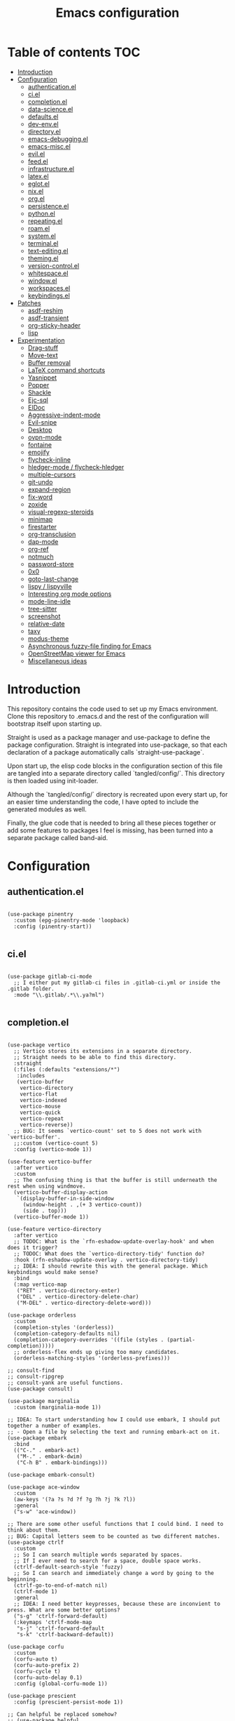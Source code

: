 #+title: Emacs configuration
* Table of contents :TOC:
- [[#introduction][Introduction]]
- [[#configuration][Configuration]]
  - [[#authenticationel][authentication.el]]
  - [[#ciel][ci.el]]
  - [[#completionel][completion.el]]
  - [[#data-scienceel][data-science.el]]
  - [[#defaultsel][defaults.el]]
  - [[#dev-envel][dev-env.el]]
  - [[#directoryel][directory.el]]
  - [[#emacs-debuggingel][emacs-debugging.el]]
  - [[#emacs-miscel][emacs-misc.el]]
  - [[#evilel][evil.el]]
  - [[#feedel][feed.el]]
  - [[#infrastructureel][infrastructure.el]]
  - [[#latexel][latex.el]]
  - [[#eglotel][eglot.el]]
  - [[#nixel][nix.el]]
  - [[#orgel][org.el]]
  - [[#persistenceel][persistence.el]]
  - [[#pythonel][python.el]]
  - [[#repeatingel][repeating.el]]
  - [[#roamel][roam.el]]
  - [[#systemel][system.el]]
  - [[#terminalel][terminal.el]]
  - [[#text-editingel][text-editing.el]]
  - [[#themingel][theming.el]]
  - [[#version-controlel][version-control.el]]
  - [[#whitespaceel][whitespace.el]]
  - [[#windowel][window.el]]
  - [[#workspacesel][workspaces.el]]
  - [[#keybindingsel][keybindings.el]]
- [[#patches][Patches]]
  - [[#asdf-reshim][asdf-reshim]]
  - [[#asdf-transient][asdf-transient]]
  - [[#org-sticky-header][org-sticky-header]]
  - [[#lisp][lisp]]
- [[#experimentation][Experimentation]]
  - [[#drag-stuff][Drag-stuff]]
  - [[#move-text][Move-text]]
  - [[#buffer-removal][Buffer removal]]
  - [[#latex-command-shortcuts][LaTeX command shortcuts]]
  - [[#yasnippet][Yasnippet]]
  - [[#popper][Popper]]
  - [[#shackle][Shackle]]
  - [[#ejc-sql][Ejc-sql]]
  - [[#eldoc][ElDoc]]
  - [[#aggressive-indent-mode][Aggressive-indent-mode]]
  - [[#evil-snipe][Evil-snipe]]
  - [[#desktop][Desktop]]
  - [[#ovpn-mode][ovpn-mode]]
  - [[#fontaine][fontaine]]
  - [[#emojify][emojify]]
  - [[#flycheck-inline][flycheck-inline]]
  - [[#hledger-mode--flycheck-hledger][hledger-mode / flycheck-hledger]]
  - [[#multiple-cursors][multiple-cursors]]
  - [[#git-undo][git-undo]]
  - [[#expand-region][expand-region]]
  - [[#fix-word][fix-word]]
  - [[#zoxide][zoxide]]
  - [[#visual-regexp-steroids][visual-regexp-steroids]]
  - [[#minimap][minimap]]
  - [[#firestarter][firestarter]]
  - [[#org-transclusion][org-transclusion]]
  - [[#dap-mode][dap-mode]]
  - [[#org-ref][org-ref]]
  - [[#notmuch][notmuch]]
  - [[#password-store][password-store]]
  - [[#0x0][0x0]]
  - [[#goto-last-change][goto-last-change]]
  - [[#lispy--lispyville][lispy / lispyville]]
  - [[#interesting-org-mode-options][Interesting org mode options]]
  - [[#mode-line-idle][mode-line-idle]]
  - [[#tree-sitter][tree-sitter]]
  - [[#screenshot][screenshot]]
  - [[#relative-date][relative-date]]
  - [[#taxy][taxy]]
  - [[#modus-theme][modus-theme]]
  - [[#asynchronous-fuzzy-file-finding-for-emacs][Asynchronous fuzzy-file finding for Emacs]]
  - [[#openstreetmap-viewer-for-emacs][OpenStreetMap viewer for Emacs]]
  - [[#miscellaneous-ideas][Miscellaneous ideas]]

* Introduction
This repository contains the code used to set up my Emacs environment.
Clone this repository to .emacs.d and the rest of the configuration
will bootstrap itself upon starting up.

Straight is used as a package manager and use-package to define the
package configuration. Straight is integrated into use-package, so
that each declaration of a package automatically calls
`straight-use-package`.

Upon start up, the elisp code blocks in the configuration section of
this file are tangled into a separate directory called `tangled/config/`. This
directory is then loaded using init-loader.

Although the `tangled/config/` directory is recreated upon every start up, for
an easier time understanding the code, I have opted to include the
generated modules as well.

Finally, the glue code that is needed to bring all these pieces
together or add some features to packages I feel is missing, has been
turned into a separate package called band-aid.

* Configuration
** authentication.el
#+begin_src elisp :mkdirp yes :tangle tangled/config/01_authentication.el

  (use-package pinentry
    :custom (epg-pinentry-mode 'loopback)
    :config (pinentry-start))

#+end_src

** ci.el
#+begin_src elisp :mkdirp yes :tangle tangled/config/01_ci.el

  (use-package gitlab-ci-mode
    ;; I either put my gitlab-ci files in .gitlab-ci.yml or inside the .gitlab folder.
    :mode "\\.gitlab/.*\\.ya?ml")

#+end_src

** completion.el
#+begin_src elisp :mkdirp yes :tangle tangled/config/01_completion.el

  (use-package vertico
    ;; Vertico stores its extensions in a separate directory.
    ;; Straight needs to be able to find this directory.
    :straight
    (:files (:defaults "extensions/*")
     :includes
     (vertico-buffer
      vertico-directory
      vertico-flat
      vertico-indexed
      vertico-mouse
      vertico-quick
      vertico-repeat
      vertico-reverse))
    ;; BUG: It seems `vertico-count' set to 5 does not work with `vertico-buffer'.
    ;;:custom (vertico-count 5)
    :config (vertico-mode 1))

  (use-feature vertico-buffer
    :after vertico
    :custom
    ;; The confusing thing is that the buffer is still underneath the rest when using windmove.
    (vertico-buffer-display-action
     `(display-buffer-in-side-window
       (window-height . ,(+ 3 vertico-count))
       (side . top)))
    (vertico-buffer-mode 1))

  (use-feature vertico-directory
    :after vertico
    ;; TODOC: What is the `rfn-eshadow-update-overlay-hook' and when does it trigger?
    ;; TODOC: What does the `vertico-directory-tidy' function do?
    :hook (rfn-eshadow-update-overlay . vertico-directory-tidy)
    ;; IDEA: I should rewrite this with the general package. Which keybindings would make sense?
    :bind
    (:map vertico-map
     ("RET" . vertico-directory-enter)
     ("DEL" . vertico-directory-delete-char)
     ("M-DEL" . vertico-directory-delete-word)))

  (use-package orderless
    :custom
    (completion-styles '(orderless))
    (completion-category-defaults nil)
    (completion-category-overrides '((file (styles . (partial-completion)))))
    ;; orderless-flex ends up giving too many candidates.
    (orderless-matching-styles '(orderless-prefixes)))

  ;; consult-find
  ;; consult-ripgrep
  ;; consult-yank are useful functions.
  (use-package consult)

  (use-package marginalia
    :custom (marginalia-mode 1))

  ;; IDEA: To start understanding how I could use embark, I should put together a number of examples.
  ;; - Open a file by selecting the text and running embark-act on it.
  (use-package embark
    :bind
    (("C-." . embark-act)
     ("M-." . embark-dwim)
     ("C-h B" . embark-bindings)))

  (use-package embark-consult)

  (use-package ace-window
    :custom
    (aw-keys '(?a ?s ?d ?f ?g ?h ?j ?k ?l))
    :general
    ("s-w" 'ace-window))

  ;; There are some other useful functions that I could bind. I need to think about them.
  ;; BUG: Capital letters seem to be counted as two different matches.
  (use-package ctrlf
    :custom
    ;; So I can search multiple words separated by spaces.
    ;; If I ever need to search for a space, double space works.
    (ctrlf-default-search-style 'fuzzy)
    ;; So I can search and immediately change a word by going to the beginning.
    (ctrlf-go-to-end-of-match nil)
    (ctrlf-mode 1)
    :general
    ;; IDEA: I need better keypresses, because these are inconvient to press. What are some better options?
    ("s-g" 'ctrlf-forward-default)
    (:keymaps 'ctrlf-mode-map
     "s-j" 'ctrlf-forward-default
     "s-k" 'ctrlf-backward-default))

  (use-package corfu
    :custom
    (corfu-auto t)
    (corfu-auto-prefix 2)
    (corfu-cycle t)
    (corfu-auto-delay 0.1)
    :config (global-corfu-mode 1))

  (use-package prescient
    :config (prescient-persist-mode 1))

  ;; Can helpful be replaced somehow?
  ;; (use-package helpful
  ;;   :custom
  ;;   (describe-function-function #'helpful-callable)
  ;;   (describe-variable-function #'helpful-variable))

  (use-package which-key
    :config (which-key-mode 1))

#+end_src

** data-science.el
#+begin_src elisp :mkdirp yes :tangle tangled/config/01_data-science.el

  (use-package yaml-mode)
  (use-package yaml-pro
    :straight (:type git :host github :repo "zkry/yaml-pro"))

  (use-package toml-mode)

  (use-package csv-mode
    :hook
    (csv-mode . csv-align-mode)
    (csv-mode . csv-guess-set-separator))

  ;; IDEA: It would be nice if I can open a separate buffer in SES mode to edit
  ;; a dataframe. I can do this using `ein:kernel-utils-pandas-to-ses', but what
  ;; about more generally?
  (use-package ein
    ;; Apparently this hook is necessary for undo inside ein.
    :hook (evil-local-mode . turn-on-undo-tree-mode)
    ;; I can set additional properties through ein:output-area-inlined-image-properties.
    :custom (ein:output-area-inlined-images t))

  ;; This comes with the very handy function `ein:kernel-utils-pandas-to-ses`.
  (use-package ein-kernel-utils
    :straight (:type git :host github :repo "millejoh/ein-kernel-utils")
    :after ein
    :init
    (use-package company)
    (use-package popup))

  ;; IDEA: Some spreadsheet tool would be a useful addition, but is SES mode
  ;; the best option? I know there is also a package `cell-mode' for example.
  (use-feature ses
    :hook (ses-mode . linum-mode))

#+end_src

** defaults.el
#+begin_src elisp :mkdirp yes :tangle tangled/config/01_defaults.el

  (use-feature emacs
    :custom
    (mode-line-percent-position nil)
    ;; No custom file. Complete reproducibility.
    (custom-file null-device)
    ;; By default emacs requires two spaces after a period to end a sentence. This is an old default that interferes with evil.
    (sentence-end-double-space nil)
    ;; Without the visible bell, hitting the edges of a file will make an annoying noise.
    ;; TODOC: Is this really the case?
    (visible-bell t)
    :config (column-number-mode 1)
    :general ("s-x" 'keyboard-escape-quit))

  (use-feature patches/01_lisp)

#+end_src

** dev-env.el
#+begin_src elisp :mkdirp yes :tangle tangled/config/01_dev-env.el

  (use-package direnv
    :custom (direnv-mode 1))

  (use-package asdf
    :straight (:type git :host github :repo "tabfugnic/asdf.el")
    :custom
    (asdf-path
     (concat (file-name-as-directory no-littering-var-directory) "asdf"))
    (asdf-binary
     (concat (file-name-as-directory asdf-path) "bin/asdf"))
    :config
    (setenv "ASDF_DIR" asdf-path)
    (setenv "ASDF_DATA_DIR" asdf-path)
    (band-aid-git-clone "https://github.com/asdf-vm/asdf.git"
		      asdf-path
		      "--branch v0.10.0")
    (asdf-enable)
    :general
    (:states 'normal
     :prefix core-keybindings-leader-key
     "a" 'asdf))

    (use-feature patches/01_asdf-reshim :after asdf)
    (use-feature patches/01_asdf-transient :after asdf)

  ;; TODO: Is `project-execute-extended-command' something I will use regularly?
  ;; TODO: How would I set up automatic testing? Should I use firestarter or just
  ;; reuse `project-compile'?
  ;; TODO: Browse dirty projects could be very useful. How do I create this for project?
  (use-package project
    :config
    (transient-define-prefix project-transient ()
      "project.el transient menu."
      [["Buffers"
	("b" "Switch to project buffer" project-switch-to-buffer)
	("k" "Kill project buffers" project-kill-buffers)]
       ["Search"
	("f" "Find file in project" project-find-file)
	("F" "Find file in project or external roots" project-or-external-find-file)
	("g" "Find regexp in project" project-find-regexp)
	("G" "Find regexp in project or external roots" project-or-external-find-regexp)
	("R" "Find and replace regexp" project-query-replace-regexp)]
       ["Shell"
	("s" "Start" project-shell)
	("!" "Run command" project-shell-command)
	("&" "Run async command" project-async-shell-command)]
       ["Manage"
	("D" "Open dired at project root" project-dired)
	("m" "Open magit status at project root" magit-project-status)
	("c" "Compile Project" project-compile)
	("p" "Switch Project" project-switch-project)]])
    :general
    (:states 'normal
     :prefix core-keybindings-leader-key
     "p" 'project-transient))

  (use-package smartparens
    :hook (prog-mode . smartparens-mode))

  (use-package rainbow-delimiters
    :hook (prog-mode . rainbow-delimiters-mode))


#+end_src

** directory.el
#+begin_src elisp :mkdirp yes :tangle tangled/config/01_directory.el

  (use-package dired
    :straight (:type built-in)
    :general
    ("s-d" 'dired-jump))

  (use-package dired-hacks-utils
    :custom (dired-utils-format-information-line-mode 1))

  ;; TODO: With dired-single I can give dired a buffer name it always keeps.
  ;; Is this something useful for my workflow?
  (use-package dired-single
    :after (dired evil-collection)
    :general
    (:states 'normal
     :keymaps 'dired-mode-map
     "h" 'dired-single-up-directory
     ;; I like going down directories like this, but not if
     ;; I accidentally open the file in another buffer.
     ;; TODO: Can I run dired-single-buffer only for directories?
     "l" 'dired-single-buffer))

  ;; Most of the time I do not want to change or see my dotfiles.
  ;; Seeing them should be a keypress away though, so as to not
  ;; have too much friction.
  (use-package dired-hide-dotfiles
    :after (dired evil-collection)
    :hook (dired-mode . dired-hide-dotfiles-mode)
    :general
    (:states 'normal
     :keymaps 'dired-mode-map
     "H" 'dired-hide-dotfiles-mode))

  ;; IDEA: Can I already view images inline with dired?
  ;; If not, should I set up image-dired?
  (use-package dired-open
    :after dired
    :custom
    ;; Doesn't work as expected!
    ;;(add-to-list 'dired-open-functions #'dired-open-xdg t)
    (dired-open-extensions '(("png" . "feh")
			     ("mkv" . "mpv"))))
  (use-package dired-rainbow
    :after dired
    :config
    ;; TODO: There is a lot to potentially fix with these colourings.
    ;; For example, why is .el under compiled instead of interpreted?
    ;; Nonetheless, it is a good start.
    (dired-rainbow-define-chmod
     directory "#6cb2eb"
     "d.*")
    (dired-rainbow-define
     html "#eb5286"
     ("css" "less" "sass" "scss" "htm"
      "html" "jhtm" "mht" "eml" "mustache"
      "xhtml"))
    (dired-rainbow-define
     xml "#f2d024"
     ("xml" "xsd" "xsl" "xslt" "wsdl"
      "bib" "json" "msg" "pgn" "rss"
      "yaml" "yml" "rdata" "conf"))
    (dired-rainbow-define
     document "#9561e2"
     ("docm" "doc" "docx" "odb" "odt"
      "pdb" "pdf" "ps" "rtf" "djvu"
      "epub" "odp" "ppt" "pptx"))
    (dired-rainbow-define
     markdown "#ffed4a"
     ("org" "etx" "info" "markdown" "md"
      "mkd" "nfo" "pod" "rst" "tex"
      "textfile" "txt"))
    (dired-rainbow-define
     database "#6574cd"
     ("xlsx" "xls" "csv" "accdb" "db"
      "mdb" "sqlite" "nc"))
    (dired-rainbow-define
     media "#de751f"
     ("mp3" "mp4" "MP3" "MP4" "avi"
      "mpeg" "mpg" "flv" "ogg" "mov"
      "mid" "midi" "wav" "aiff" "flac"))
    (dired-rainbow-define
     image "#f66d9b"
     ("tiff" "tif" "cdr" "gif" "ico"
      "jpeg" "jpg" "png" "psd" "eps"
      "svg"))
    (dired-rainbow-define
     log "#c17d11"
     ("log"))
    (dired-rainbow-define
     shell "#f6993f"
     ("awk" "bash" "bat" "sed" "sh"
      "zsh" "vim"))
    (dired-rainbow-define
     interpreted "#38c172"
     ("py" "ipynb" "rb" "pl" "t"
      "msql" "mysql" "pgsql" "sql" "r"
      "clj" "cljs" "scala" "js" "nix"))
    (dired-rainbow-define
     compiled "#4dc0b5"
     ("asm" "cl" "lisp" "el" "c"
      "h" "c++" "h++" "hpp" "hxx"
      "m" "cc" "cs" "cp" "cpp"
      "go" "f" "for" "ftn" "f90"
      "f95" "f03" "f08" "s" "rs"
      "hi" "hs" "pyc" ".java"))
    (dired-rainbow-define
     executable "#8cc4ff"
     ("exe" "msi"))
    (dired-rainbow-define
     compressed "#51d88a"
     ("7z" "zip" "bz2" "tgz" "txz"
      "gz" "xz" "z" "Z" "jar"
      "war" "ear" "rar" "sar" "xpi"
      "apk" "xz" "tar"))
    (dired-rainbow-define
     packaged "#faad63"
     ("deb" "rpm" "apk" "jad" "jar"
      "cab" "pak" "pk3" "vdf" "vpk"
      "bsp"))
    (dired-rainbow-define
     encrypted "#ffed4a"
     ("gpg" "pgp" "asc" "bfe" "enc"
      "signature" "sig" "p12" "pem"))
    (dired-rainbow-define
     fonts "#6cb2eb"
     ("afm" "fon" "fnt" "pfb" "pfm"
      "ttf" "otf"))
    (dired-rainbow-define
     partition "#e3342f"
     ("dmg" "iso" "bin" "nrg" "qcow"
      "toast" "vcd" "vmdk" "bak"))
    (dired-rainbow-define
     vc "#0074d9"
     ("git" "gitignore" "gitattributes" "gitmodules"))
    (dired-rainbow-define-chmod
     executable-unix "#38c172"
     "-.*x.*"))

  ;; This gives behaviour similar to what you see for example on GitHub and GitLab
  ;; where a directory `foo/' containing a single file `bar' is shortened to
  ;; `foo/bar'.
  (use-package dired-collapse
    :after dired
    :config (dired-collapse-mode 1))

  ;; I prefer dired-ranger over ranger, because dired is actually built-in.
  ;; On top of that, it is quite good and has a lot of extensions.
  (use-package dired-ranger
    :general
    (:states 'normal
     :keymaps 'dired-mode-map
     "y" 'dired-ranger-copy
     "p" 'dired-ranger-paste
     ;; IDEA: How should I bind `dired-ranger-move'? Is "X" the best binding?
     "X" 'dired-ranger-move))

  (use-package treemacs
    :after solaire-mode)

#+end_src

** emacs-debugging.el
#+begin_src elisp :mkdirp yes :tangle tangled/config/01_emacs-debugging.el

  ;; BUG: I keep running into a bug here with some wrong types. This is
  ;; more annoying than helpful.
  ;; (use-package explain-pause-mode :custom
  ;;   (explain-pause-mode 1))

  ;; IDEA: It seems bug-hunter does not handle the existence of
  ;; early-init.el. It will just load and bissect init.el on an empty
  ;; Emacs instance. Potentially, I could fix this, because it does not
  ;; sound too difficult. (use-package bug-hunter)

#+end_src

** emacs-misc.el
#+begin_src elisp :mkdirp yes :tangle tangled/config/01_emacs-misc.el

  (use-package crux)

  (use-package restart-emacs
    :general
    (:states 'normal
     :prefix core-keybindings-leader-key
     "R" 'restart-emacs))

  (use-package crontab-mode
    :mode "\\.?cron\\(tab\\)?\\'")

#+end_src

** evil.el
#+begin_src elisp :mkdirp yes :tangle tangled/config/01_evil.el

  (use-package evil-escape
    :custom
    (evil-escape-unordered-key-sequence t)
    ;; I prefer not to use letters, because I find it disturbs my workflow
    ;; if I accidentally bump myself out of insert mode.
    ;; However, evil-escape is very convenient if it works as expected.
    ;; Therefore, I keep the delay at 0.1 and bind it to keys that
    ;; are never used together (period and comma).
    ;; IDEA: I only use this key sequence to return back to the normal state.
    ;; Can I make that implicit? I believe evil-escape can also be used for
    ;; various other `quit' functionalities.
    (evil-escape-key-sequence ".,")
    ;; Because I rarely use the escape key sequence in combination anyway,
    ;; there is no harm in setting the delay slightly higher to avoid not
    ;; being quick enough with the key-chord.
    (evil-escape-delay 0.2)
    :config (evil-escape-mode 1))

  (use-package evil
    :custom
    (evil-want-C-u-scroll t)
    (evil-want-C-i-jump nil)
    (evil-undo-system 'undo-tree)
    (evil-mode-line-format nil)
    :config (evil-mode 1)
    ;; Use visual line motions even outside of visual-line-mode buffers
    ;; TODOC: What does this do exactly?
    :general
    (:states 'motion
     "j" 'evil-next-visual-line
     "k" 'evil-previous-visual-line))

  (evil-set-initial-state 'messages-buffer-mode 'normal)
  (evil-set-initial-state 'dashboard-mode 'normal)

  ;; BUG: Sometimes comments too much. Why?
  (use-package evil-nerd-commenter
    :general
    ("s-#" 'evilnc-comment-or-uncomment-lines))

#+end_src

** feed.el
#+begin_src elisp :mkdirp yes :tangle tangled/config/01_feed.el

  (use-package elfeed
    :general
    (:states 'normal
     :prefix core-keybindings-leader-key
     "f" 'elfeed))

  (use-package elfeed-org
    :after elfeed)
  ;;   :custom (rmh-elfeed-org-files (list "~/org/private/feeds.org"))
  ;;   :config (elfeed-org))

  (use-package elfeed-tube
    :after elfeed)

#+end_src

** infrastructure.el
#+begin_src elisp :mkdirp yes :tangle tangled/config/01_infrastructure.el

  (use-package docker
    :general
    (:states 'normal
     :prefix core-keybindings-leader-key
     "d" 'docker))

  (use-package dockerfile-mode)
  (use-package docker-compose-mode)

  (use-package terraform-mode)
  (use-package company-terraform)

#+end_src

** latex.el
#+begin_src elisp :mkdirp yes :tangle tangled/config/01_latex.el

  (use-package tex-mode
    :straight (:type built-in)
    :hook
    (LaTeX-mode . prettify-symbols-mode)
    (LaTeX-mode . TeX-fold-mode)
    (LaTeX-mode . latex-preview-pane-mode)
    :custom
    (TeX-auto-save t)
    (TeX-parse-self t))

  ;; The fact that straight needs to pull a different package from
  ;; the file that I actually need to require, comes from the
  ;; historical naming.
  (use-package tex
    :straight auctex
    :init (require 'texmathp))

  (use-package cdlatex
    :after tex
    ;; BUG: Something about this hook did not work. I do not remember what it was exactly.
    ;;:hook ((LaTeX-mode org-mode) . cdlatex-mode)
    :custom
    (cdlatex-math-modify-prefix ?')
    (cdlatex-math-symbol-prefix ?§)
    (qcdlatex-math-modify-alist
     '((?a "\\mathbb" nil t nil nil)))
    (cdlatex-env-alist
     '(("theorem" "\\begin{theorem}\nAUTOLABEL\n?\n\\end{theorem}\n" nil)))
    (cdlatex-command-alist
     '(("thr" "Insert theorem env" "" cdlatex-environment ("theorem") t nil)))
    :bind (:map cdlatex-mode-map
	   ("C-c e" . cdlatex-environment)
	   ("'" . cdlatex-math-modify)
	   ("§" . cdlatex-math-symbol)))

#+end_src

** eglot.el
#+begin_src elisp :mkdirp yes :tangle tangled/config/01_eglot.el

  (use-package consult-eglot)
  ;; TODOC: What about ctags and etags? Can I use them for code completions?

  ;; All the tools in here require external dependencies:
  ;; - Language servers
  ;; - Formatters

  ;; I do not use eglot for formatting, instead deferring to apheleia which runs
  ;; my formatter asynchronously.
  (use-package apheleia
    :init
    (band-aid-parse-executable "black")
    ;; (band-aid-parse-executable "prettier")
    :config (apheleia-global-mode 1)
    :general
    (:states 'normal
     :prefix core-keybindings-leader-key
     "ta"))

  (use-package eglot
    :init
    (band-aid-parse-executable "pylsp")
    (band-aid-parse-executable "flake8")
    :hook
    ;; IDEA: These need to be separate sexps,
    ;; because they will ultimately be separate noweb styled code blocks.
    (python-mode . eglot-ensure)
    (terraform-mode . eglot-ensure)
    (nix-mode . eglot-ensure)
    (sql-mode . eglot-ensure)
    ;; IDEA: If eglot messes up some of my settings, I can use
    ;; `eglot-stay-out-of'. For example, (eglot-stay-out-of '(completion-styles))
    :config
    (setq-default
     eglot-workspace-configuration
     ;; IDEA: It would be nice to have refactoring capabilities with pylsp-rope.
     ;; Unfortunately, it is not packaged for Nix yet.
     '((pylsp
	(plugins
	 ;; I use apheleia + black for formatting so do not need autopep8.
	 (autopep8 (enabled . nil))
	 (pycodestyle (enabled . nil))
	 (flake8 (enabled . t))
	 (jedi_completion (fuzzy . t))))))
    :general
    (:states 'normal
     :prefix core-keybindings-leader-key
     "e" '(:ignore t :which-key "IDE")
     "ed" #'eglot-find-declaration
     "er" #'eglot-rename))

  (use-package flymake
    :general
    (:states 'normal
     :prefix core-keybindings-leader-key
     "ec" #'consult-flymake
     "ef" #'flymake-show-buffer-diagnostics
     "en" #'flymake-goto-next-error
     "ep" #'flymake-goto-prev-error))

  ;; TODO: Add keybindings for going to definition etc.
  (use-package xref)

#+end_src

** nix.el
#+begin_src elisp :mkdirp yes :tangle tangled/config/01_nix.el

  (use-package nix-mode
    ;; The \\' matches the empty string.
    :mode "\\.nix\\'")

#+end_src

** org.el
#+begin_src elisp :mkdirp yes :tangle tangled/config/01_org.el

  ;; TODO: Create a simple binding for previewing the entire buffer in LaTeX
  ;; TODO: This should be org-cdlatex-mode, but can't get it to work.
  (use-package org
    :custom
    ;; TODO: Does this work as a custom or does it need to be a default?
    (org-catch-invisible-edits 'show-and-error)
    (org-ellipsis " …")
    (org-pretty-entities t)
    (org-hide-emphasis-markers t)
    (org-startup-with-latex-preview t)
    :config
    (add-to-list 'org-structure-template-alist '("el" . "src emacs-lisp"))
    (add-to-list 'org-structure-template-alist '("py" . "src python"))
    (add-to-list 'org-structure-template-alist '("sh" . "src shell"))
    (add-to-list 'org-structure-template-alist '("r" . "src R"))
    (add-to-list 'org-structure-template-alist '("sh" . "src shell"))
    (add-to-list 'org-structure-template-alist '("sq" . "src sql"))
    (org-babel-do-load-languages
     'org-babel-load-languages
     '((emacs-lisp . t)
       (python . t)
       (shell . t)
       (R . t)
       (sql . t)))
    (push '("conf-unix" . conf-unix) org-src-lang-modes))

  (use-package org-modern
    :custom (line-spacing 0.2)
    :config (global-org-modern-mode 1))

  ;; TODO: Does this interfere with org-modern?
  ;; TODO: Find out how well this works compared to the default.
  ;; (use-package valign
  ;;   :custom (valign-fancy-bar t)
  ;;   :hook (org-mode . valign-mode))

  (use-feature patches/01_org-sticky-header :after org-sticky-header)

  (use-package org-sticky-header
    :custom
    (org-sticky-header-full-path 'full)
    (org-sticky-header-heading-star "")
    :hook (org-mode . org-sticky-header-mode))

  (use-package toc-org
    :hook
    (org-mode . toc-org-mode)
    (markdown-mode . toc-org-mode))

  ;; BUG: This does not work together well with `diff-hl', because it ends
  ;; up creating a very large coloured block instead of a small fringe whenever
  ;; I changed, add or delete something to a git controlled file.
  ;; IDEA: Can I add `olivetti' and have it work together well with `visual-fill-column'
  ;; or is it a replacement of that package?
  (use-package visual-fill-column
    ;; What does visual-line-mode do? When does it trigger?
    :hook (visual-line-mode . visual-fill-column-mode)
    :custom (visual-fill-column-center-text t))

  (use-package org-appear
    :hook (org-mode . org-appear-mode))

  ;; TODO: Does this interfere with org-modern?
  ;; (use-package org-superstar
  ;;   :hook (org-mode . org-superstar-mode)
  ;;   :custom
  ;;   ;; org-superstar-cycle-headline-bullets: By default we cycle through the list.
  ;;   ;; org-superstar-leading-bullet: Also by default, the bullets are connected
  ;;   ;; by . to the left margin.
  ;;   ;; I can also add a lot of customization to TODOs.
  ;;   ;; org-superstar-item-bullet-alist also has good defaults.
  ;;   (org-superstar-headline-bullets-list '("◉" "○")))

#+end_src

** persistence.el
#+begin_src elisp :mkdirp yes :tangle tangled/config/01_persistence.el

  ;; This package remembers where the point was when the buffer was last visited.
  (use-package saveplace
    :custom (save-place-mode 1))

  ;; This package saves the minibuffer history.
  (use-package savehist
    :custom (save-hist-mode 1))

  ;; I do not like the automatic save after idling, because if I am typing,
  ;; pause at a space or tab and wait for too long, whitespace-cleanup-mode
  ;; will remove the space again. This can be annoying.
  ;; Generally speaking though, I don't pause after a space very often anyway.
  (use-package super-save
    ;; This hook ensures we do not need to click yes on the prompt asking us to save
    ;; when we try to quit Emacs.
    ;; Setting the default has the drawback that is tries to save also non-file buffers
    ;; such as the minibuffer. Hooking this after `find-file` will prevent this issue.
    ;; Since auto-save-mode is enabled by default, if Emacs ever crashes, we still have
    ;; the backups to recover from.
    ;; IDEA: Maybe do not change the colour of the filename if it needs saving anymore.
    ;; We are automatically saving anyway at every opportunity.
    :hook (find-file . (lambda () (setq buffer-save-without-query t)))
    :custom (super-save-mode 1))

  ;; There is a persistent-scratch-mode which remaps the save and write buffer
  ;; to their persistent-scratch counterparts. Should I hook this somehow?
  ;; No, not necessary. I shouldn't be trying to save automatically anyway.
  ;; super-save will do that for me automatically.
  (use-package emacs
    :straight (:type built-in)
    :custom (initial-scratch-message nil))

  ;; We protect the scratch buffer from accidentally being killed.
  ;; And if it does not exist, create it.
  (use-package protbuf
    :custom (protect-buffer-bury-p nil)
    :config
    ;; The scratch buffer SHOULD exist at this point. If it does not, I want to run into an error.
    (protect-buffer-from-kill-mode 1 (get-buffer "*scratch*")))

  (use-package persistent-scratch
    :custom
    (persistent-scratch-backup-directory
     (concat (file-name-as-directory no-littering-var-directory)
	     "persistent-scratch-backups"))
    ;; I do not use persistent-scratch-default-setup because it is not idempotent.
    ;; It toggles persistent-scratch-autosave-mode instead of setting it to t.
    (persistent-scratch-autosave-mode 1)
    :config
    ;; I am running this code only because it is a habit to call C-x C-s to save.
    ;; I want to be able to do this in the scratch buffer as well without being
    ;; asked to open a file to save to contents in.
    ;; It does not work though, not sure why not. Maybe better to not have it anyway? Autosave-mode works fine.
    ;; (with-current-buffer (get-buffer "*scratch*")
    ;;   (persistent-scratch-mode 1))
    (persistent-scratch--auto-restore))

  ;; (use-feature band-aid
  ;; :general
  ;; (:states 'normal
  ;;  :prefix core-keybindings-leader-key
  ;; IDEA: "ss" switch to scratch buffer
  ;; "sn" 'band-aid-scratch))

#+end_src

** python.el
#+begin_src elisp :mkdirp yes :tangle tangled/config/01_python.el

  ;; pylsp-rope supposedly contains some nice refactoring capabilities
  (use-package python
    :config
    ;; We can use the :interpreter keyword
    (setq python-shell-interpreter "python3"
	  dap-python-executable "python3"
	  dap-python-debugger 'debugpy)
    :general
    (:states 'normal
     :prefix core-keybindings-leader-key
     "l"  '(:ignore t :which-key "languages")
     "lp" '(:ignore t :which-key "python")))

  ;; IDEA: Is poetry not enough? Do I still need pyvenv?
  (use-package pyvenv
    ;; TODO: The venv in the modeline does not look very nice. Can I give it a different face?
    :config (pyvenv-mode 1)
    :general
    (:states 'normal
     :prefix core-keybindings-leader-key
     "lpv"  '(:ignore t :which-key "pyvenv")
     "lpva" 'pyvenv-activate
     "lpvd" 'pyvenv-deactivate))

  (use-package poetry
    :general
    (:states 'normal
     :prefix core-keybindings-leader-key
     "lpp" 'poetry))

#+end_src

** repeating.el
Transients are useful for complicated menus bringing together various
commands or when state is required. Repeat mode on the other hand is
useful for simple commands that only need to be repeated a number of
times.

#+begin_src elisp :mkdirp yes :tangle tangled/config/01_repeating.el

  (use-package repeat
    :config (repeat-mode 1))

  ;; The default popup-type for repeat-help uses embark, not which-key.
  (use-package repeat-help
    :after (repeat embark)
    :custom (repeat-help-auto t)
    ;; IDEA: I can actually also hook repeat-help-mode after repeat-mode
    ;; and hook repeat-mode into the after-init hook. Would that be nicer?
    ;; Potentially, because it is more descriptive.
    ;; And can I do this for other modes as well?
    :config (repeat-help-mode 1))

  (use-package define-repeat-map
    :straight
    (:type git
     :host nil
     :repo "https://tildegit.org/acdw/define-repeat-map.el")
    :after repeat)

#+end_src

** roam.el
#+begin_src elisp :mkdirp yes :tangle tangled/config/01_roam.el

  (use-package delve
    :straight (:type git :host github :repo "publicimageltd/delve")
    :after org-roam)

  (use-package org-roam
    ;; Note that we cannot currently use 01_org as a feature, because config is not in our load path.
    ;; Do we need this?
    :after org
    :custom
    ;; TODO: Try to create an overlay so I can use [[id:...]] and the title is always up to date
    ;; TODO: Make a hydra out of some of the roam commands
    (org-roam-directory
     (expand-file-name "org/notes" user-emacs-directory))
    (org-roam-completion-everywhere t)
    :config
    (band-aid-git-clone
     "git@gitlab.com:troy.figiel/zettelkasten.git"
     org-roam-directory)
    (org-roam-setup)
    (band-aid-org-roam-set-templates
     (expand-file-name "org/templates" user-emacs-directory))
    :general
    (:states 'normal
     :prefix core-keybindings-leader-key
     "r"   '(:ignore t :which-key "org-roam")
     "rb"  'org-roam-buffer-toggle
     "rn"  '(:ignore t :which-key "node")
     "rnf" 'org-roam-node-find
     "rni" 'org-roam-node-insert
     "rnr" 'org-roam-node-random
     "ra"  '(:ignore t :which-key "alias")
     "raa" 'org-roam-alias-add
     "rar" 'org-roam-alias-remove
     "rr"  '(:ignore t :which-key "ref")
     "rra" 'org-roam-ref-add
     "rrr" 'org-roam-ref-remove
     "rt"  '(:ignore t :which-key "tag")
     "rta" 'org-roam-tag-add
     "rtr" 'org-roam-tag-remove
     "ra"  '(:ignore t :which-key "add")))
  ;; (use-package org-roam-bibtex)

  (use-package org-roam-ui
    :after org-roam
    :diminish
    :custom
    (org-roam-ui-sync-theme t)
    (org-roam-ui-follow t)
    (org-roam-ui-update-on-save t)
    (org-roam-ui-open-on-start nil)
    :hook (after-init . org-roam-ui-mode))

  (use-package org-roam-timestamps
    :after org-roam
    :diminish
    :custom
    (org-roam-timestamps-remember-timestamps nil)
    :hook (after-init . org-roam-timestamps-mode))

  (use-package deft
    :after org-roam
    :custom
    ;; Need to figure out how deft works precisely
    (deft-recursive t)
    (deft-use-filter-string-for-filename t)
    (deft-default-extension "org")
    (deft-directory org-roam-directory)
    :general
    (:states 'normal
     :prefix core-keybindings-leader-key
     "rd"  'deft))

#+end_src

** system.el
#+begin_src elisp :mkdirp yes :tangle tangled/config/01_system.el

  ;; BUG: My init system is not supported, even on Ubuntu. What am I doing wrong? Do I need sudo?
  (use-package daemons)

#+end_src

** terminal.el
#+begin_src elisp :mkdirp yes :tangle tangled/config/01_terminal.el

  (use-package term
    :custom
    (explicit-shell-file-name "bash"))

  (use-package eterm-256color
    :hook (term-mode . eterm-256color-mode))

  (use-package tldr
    ;; IDEA: I should not always have to contact GitHub for updates.
    ;; Maybe I should turn this into a transient?
    :config (tldr-update-docs))

#+end_src

** text-editing.el
#+begin_src elisp :mkdirp yes :tangle tangled/config/01_text-editing.el

  (use-package undo-fu)

  (use-package undo-fu-session)
  ;; (use-package undo-fu-session
  ;;   :custom (global-undo-fu-session-mode 1))

  (use-package vundo)

  (use-package default-text-scale)

  ;; TODO: Figure out when we actually get ^L characters instead of line breaks.
  ;; Dashboard works fine, right?
  (use-package page-break-lines
    :config (global-page-break-lines-mode 1))

  ;; IDEA: Spellchecking probably needs to be turned off in other file types as well.
  ;; I should think of which other ones.
  ;; Examples: csv
  (use-package flyspell
    :straight (:type built-in)
    :hook
    (text-mode . flyspell-mode)
    (prog-mode . flyspell-prog-mode))

#+end_src

** theming.el
#+begin_src elisp :mkdirp yes :tangle tangled/config/00_theming.el

  (defvar tf/default-font-size 120)
  (defvar tf/default-variable-font-size 120)

  (set-face-attribute 'default nil :height tf/default-font-size)

  ;; Set the fixed pitch face
  (set-face-attribute 'fixed-pitch nil :height tf/default-font-size)

  ;; Set the variable pitch face
  (set-face-attribute 'variable-pitch nil :height tf/default-variable-font-size :weight 'regular)

  (defvar tf/frame-transparency '(100 . 100))

  (set-frame-parameter (selected-frame) 'alpha tf/frame-transparency)
  (add-to-list 'default-frame-alist `(alpha . ,tf/frame-transparency))

  (set-frame-parameter (selected-frame) 'fullscreen 'maximized)
  (add-to-list 'default-frame-alist '(fullscreen . maximized))

  (use-package hide-mode-line
    :hook (dashboard-after-initialize . hide-mode-line-mode))

  (use-package dashboard
    :custom
    (dashboard-startup-banner 'logo)
    (dashboard-center-content t)
    (dashboard-set-heading-icons t)
    (dashboard-set-file-icons t)
    ;; It is a bit strange I have to set this to a value different from projectile.
    ;; If I don't do this and try to show projects, it will pull in projectile instead
    ;; of using project.el.
    (dashboard-projects-backend 'project-el)
    (dashboard-items
     '((recents  . 10)
       (bookmarks . 5)
       (projects . 5)
       (agenda . 5)))
    :config (dashboard-setup-startup-hook))

  (use-package beacon
    :custom (beacon-blink-duration 0.5)
    :config (beacon-mode 1))

  (use-package all-the-icons
    :unless (find-font (font-spec :name "all-the-icons"))
    :config (all-the-icons-install-fonts t))

  (use-package all-the-icons-dired
    :after (all-the-icons dired)
    :hook (dired-mode . all-the-icons-dired-mode))

  (use-package autorevert
    :straight (:type built-in))

  ;; NOTE: How can bufler and consult work together?
  (use-package bufler
    :custom
    (bufler-workspace-mode 1))

  (use-package zoom
    ;; Golden ratio. Just kind of looks nice.
    :custom (zoom-size '(0.618 . 0.618))
    :config (zoom-mode 1))

  ;; I need to add some mode-icons that are missing.
  (use-package mode-icons
    :custom (mode-icons-show-mode-name t)
    :config (mode-icons-mode 1))

  ;; IDEA: I would like my org #+begin_src and #+end_src line to have a slightly darker colour.
  ;; How do I set this? Would this be superfluous with the right org-modern settings?
  (use-package doom-themes
    :custom (doom-themes-padded-modeline t)
    :config (load-theme 'doom-vibrant t))

  (use-package doom-modeline
    :custom
    (doom-modeline-minor-modes t)
    (doom-modeline-vcs-max-length 24)
    :config (doom-modeline-mode 1))

  (use-package minions
    :custom (minions-mode t))

  (use-package dimmer
    :custom
    (dimmer-fraction 0.35)
    (dimmer-mode 1)
    :config
    (dimmer-configure-company-box)
    (dimmer-configure-magit)
    (dimmer-configure-org)
    (dimmer-configure-which-key)
    (dimmer-configure-posframe))

  (use-package solaire-mode
    ;; IDEA: This is not very consistent.
    ;; It is better if I change the function that determines what is a real buffer.
    ;; Buffers *dashboard*, " *ivy-posframe-buffer*"
    ;; I can set band-aid-solaire-mode-excluded-buffers and a function band-aid-solaire-mode-real-buffer-p that excludes the excluded buffers from solaire mode.
    :hook
    (dashboard-after-initialize . turn-off-solaire-mode)
    :config (solaire-global-mode 1))

#+end_src

** version-control.el
#+begin_src elisp :mkdirp yes :tangle tangled/config/01_version-control.el

  ;; IDEA: I should set up pretty-magit. This integrates well with conventional commits.
  (use-package magit
    :custom
    (magit-display-buffer-function
     #'magit-display-buffer-same-window-except-diff-v1)
    (vc-follow-symlinks t)
    :general
    ;; BUG: These keybindings do not work in dired. Why not? Wrong keymap?
    (:states 'normal
     :prefix core-keybindings-leader-key
     "g"  '(:ignore t :which-key "git")
     "gs" 'magit-status))

  (use-package hl-todo
    :custom
    (hl-todo-keyword-faces
     '(("TODO" . "#cc9393")
       ("TODOC" . "#afd8af")
       ("BUG" . "#d0bf8f")
       ("IDEA" . "#7cb8bb")))
    :config (global-hl-todo-mode 1))

  ;; BUG: My magit-todos disappears in the nix-shell. Why does this happen?
  ;; Am I missing a required package?
  ;; IDEA: Unfortunately, magit-todos calls the sections "TODOs" and this
  ;; value is hard coded throughout the code. It is possible to fix this
  ;; using el-patch but it is too much effort for now.
  ;; BUG: Even if I remove ".git/" from the magit-todos-exclude-glob
  ;; it seems not to find the TODOs anyway. Can I figure out why?
  (use-package magit-todos
    :after hl-todo
    ;; BUG: It does not seem like magit-todos-branch-list works flawlessly. For example,
    ;; it does not seem to take into account the `magit-todos-keyword' suffix variable
    ;; and greps for all TODOs instead.
    :custom (magit-todos-branch-list nil)
    ;; `magit-todos-max-items' determines when a section should automatically collapse.
    ;; The default setting of 10 is a reasonable number.
    ;; (magit-todos-max-items 10)
    ;; TODOC: I do not know what this variable actually does.
    ;; I leave it set to the default of 20.
    ;; (magit-todos-auto-group-items 20)
    :config
    ;; I do not need to see the TODOs in the README,
    ;; because they already show up in my config directory.
    ;; Having them show up in my config directory gives a clearer
    ;; semantic separation as well.
    ;; This is why I have added the README file to .dir-locals.el.
    ;; It also means I need to add the README file to my safe-local-variable-values.
    (add-to-list 'safe-local-variable-values `(magit-todos-exclude-globs . (,core-literate-config-file)))
    (magit-todos-mode 1))

  ;; IDEA: What is diff-hl-magit? Should I add a hook for that?
  (use-package diff-hl
    :hook (dired-mode . diff-hl-dired-mode)
    :custom
    (diff-hl-margin-symbols-alist
     ;; I prefer to use background colours instead.
     '((insert . " ")
       (delete . " ")
       (change . " ")
       (unknown . "?")
       (ignored . "i")))
    ;; This mode will instantly show changes instead of only after saving the file.
    ;; I like the immediate feedback better. Especially because if I am using super
    ;; save mode, I should not have to think about saving at all.
    (diff-hl-flydiff-mode 1)
    ;; TODOC: What difference does this mode actually make? The help was not that clear.
    (diff-hl-margin-mode 1)
    (global-diff-hl-mode 1)
    :custom-face
    ;; IDEA: I am setting both the foreground and background colour now.
    ;; What is the difference and do we need to set both?
    (diff-hl-insert ((t (:foreground "#7bc275" :background "#7bc275"))))
    (diff-hl-delete ((t (:foreground "#ff665c" :background "#ff665c"))))
    (diff-hl-change ((t (:foreground "#fcce7b" :background "#fcce7b")))))

  ;; BUG: Both of these packages have some problems upon loading.
  ;;(use-package git-timemachine)
  ;;(use-package git-undo)

  (use-package forge
    :custom
    ;; Set maximum open issues shown in forge to 200.
    ;; Function forge-toggle-closed-visibility changes the sign of -200.
    (forge-topic-list-limit '(200 . -200))
    (forge-alist
     '(("gitlab.justdice-ops.io"
	"gitlab.justdice-ops.io/api/v4"
	"gitlab.justdice-ops.io"
	forge-gitlab-repository)
       ("github.com"
	"api.github.com"
	"github.com"
	forge-github-repository)
       ("gitlab.com"
	"gitlab.com/api/v4"
	"gitlab.com"
	forge-gitlab-repository)))
    :config
    ;; This will need to be set before magit! Does not work otherwise.
    (setq forge-add-default-bindings nil))

  (use-package git-modes
    :mode ("\\.dockerignore\\'" . 'gitignore-mode))

    #+end_src

** whitespace.el
#+begin_src elisp :mkdirp yes :tangle tangled/config/01_whitespace.el

  (use-package whitespace-cleanup-mode
    :hook (prog-mode text-mode))

  ;; BUG: The dim grey background does show up in commit messages. I need to exclude these.
  ;; BUG: The same is true for ein.
  (use-feature band-aid
    :custom-face
    ;; IDEA: Not the nicest, but better than red. Can I make it a bullet instead?
    (trailing-whitespace ((t :background "dim grey")))
    :hook
    ((prog-mode text-mode) . band-aid-show-trailing-whitespace))

#+end_src

** window.el
#+begin_src elisp :mkdirp yes :tangle tangled/config/01_window.el

  (use-package winner
    :straight (:type built-in)
    :custom
    (winner-mode 1))

#+end_src

** workspaces.el
#+begin_src elisp :mkdirp yes :tangle tangled/config/01_workspaces.el

  (use-package burly)

#+end_src

** keybindings.el
#+begin_src elisp :mkdirp yes :tangle tangled/config/02_keybindings.el

  (general-define-key
   "s-b" 'consult-buffer)

  (general-define-key
   "s-q" 'delete-window
   "s-u" 'winner-undo
   "s-f" 'find-file)

  (general-define-key
   "s-1" 'delete-other-windows
   "s-2" 'split-window-below
   "s-3" 'split-window-right)

  (general-create-definer tf/extra-keys
    :prefix tf-keybindings/extra-prefix)

  (tf/extra-keys
    tf-keybindings/extra-prefix 'tf-core/redefine-shortcut)

  (tf/extra-keys
    "t"  '(:ignore t :which-key "toggle")
    "td" 'toggle-debug-on-error
    "tw" 'whitespace-mode
    "tl" 'display-line-numbers-mode
    "tt" 'consult-theme)
  ;; Does not work yet because I removed hydras
  ;;"ts" '(tf/hydra-text-scale/body :which-key "tf/hydra-text-scale"))

  (tf/extra-keys
    "o"   '(:ignore t :which-key "org")
    "oo"  'org-open-at-point
    "ob"  '(tf/hydra-org-babel/body :which-key "tf/hydra-org-babel"))

  (tf/extra-keys
    "e"  '(:ignore t :which-key "eval")
    "eb" 'eval-buffer)

  (tf/extra-keys
    :keymaps '(visual)
    "er" 'eval-region)

  (tf/extra-keys
    "g"  '(:ignore t :which-key "git")
    "gt" 'git-timemachine
    "gl" 'git-link
    "gi" 'magit-init)

  (general-create-definer tf/fast-keys
    :prefix tf-keybindings/fast-prefix)

  (tf/fast-keys
    "c"   'evil-avy-goto-char-2
    "g"   'magit-status
    "i"   'crux-find-user-init-file
    "l"   'evil-avy-goto-line
    ;;"m" 'evil-avy-pop-mark
    ;; "s" something with scratch buffer
    "k" '(lambda () (interactive) (kill-buffer (current-buffer))))

  ;; (use-package helpful
  ;;   :bind
  ;;   ([remap describe-function] . counsel-describe-function)
  ;;   ([remap describe-command] . helpful-command)
  ;;   ([remap describe-variable] . counsel-describe-variable)
  ;;   ([remap describe-key] . helpful-key))

  (define-key global-map (kbd "C-c j")
    (lambda () (interactive) (org-capture nil "jj")))

#+end_src

* Patches
** asdf-reshim
#+begin_src elisp :mkdirp yes :tangle tangled/patches/01_asdf-reshim.el

  (defun asdf-reshim ()
    (interactive)
    (shell-command (asdf--command "reshim")))

#+end_src

** asdf-transient
#+begin_src elisp :mkdirp yes :tangle tangled/patches/01_asdf-transient.el

  (use-package transient)

  (transient-define-prefix asdf ()
    "asdf menu."
    [["Packages"
      ("c" "current" asdf-current)
      ("i" "install" asdf-install)
      ("r" "reshim" asdf-reshim)]
     ["Plugins"
      ("a" "add" asdf-plugin-add)
      ("l" "list" asdf-plugin-list)]])

#+end_src

** org-sticky-header
#+begin_src elisp :mkdirp yes :tangle tangled/patches/01_org-sticky-header.el

  ;; Make sure we do not get an additional asterisk if we are not using indent mode.
  (el-patch-feature org-sticky-header)
  (with-eval-after-load 'org-sticky-header
    (el-patch-defun org-sticky-header--indent-prefix ()
      "Return indentation prefix for heading at point.
  This will do the right thing both with and without `org-indent-mode'."
      ;; Modelled after `org-indent-set-line-properties'
      (let* ((level (org-current-level))
	     (indent-mode (bound-and-true-p org-indent-mode))
	     (npre (if (<= level 1) 0
		     (+ (if indent-mode
			    (* (1- org-indent-indentation-per-level)
			       (1- level))
			  0)
			level -1)))
	     (prefix (concat (make-string npre (el-patch-splice 2 1 (if indent-mode ?\ ?*))) org-sticky-header-heading-star " ")))
	(org-add-props prefix nil 'face
		       (if org-cycle-level-faces
			   (setq org-f (nth (% (1- level) org-n-level-faces) org-level-faces))
			 (setq org-f (nth (1- (min level org-n-level-faces)) org-level-faces)))))))

#+end_src

** lisp
#+begin_src elisp :mkdirp yes :tangle tangled/patches/01_lisp.el

  ;; Fix the indentation of keyword lists in Emacs Lisp. See [1] and [2].

  ;; Before:
  ;;  (:foo bar
  ;;        :baz quux)

  ;; After:
  ;;  (:foo bar
  ;;   :bar quux)

  ;; [1]: https://github.com/Fuco1/.emacs.d/blob/af82072196564fa57726bdbabf97f1d35c43b7f7/site-lisp/redef.el#L12-L94
  ;; [2]: http://emacs.stackexchange.com/q/10230/12534
  (el-patch-defun lisp-indent-function (indent-point state)
    "This function is the normal value of the variable `lisp-indent-function'.
  The function `calculate-lisp-indent' calls this to determine
  if the arguments of a Lisp function call should be indented specially.
  INDENT-POINT is the position at which the line being indented begins.
  Point is located at the point to indent under (for default indentation);
  STATE is the `parse-partial-sexp' state for that position.
  If the current line is in a call to a Lisp function that has a non-nil
  property `lisp-indent-function' (or the deprecated `lisp-indent-hook'),
  it specifies how to indent.  The property value can be:
   ,* `defun', meaning indent `defun'-style
   (this is also the case if there is no property and the function
   has a name that begins with \"def\", and three or more arguments);
   ,* an integer N, meaning indent the first N arguments specially
   (like ordinary function arguments), and then indent any further
   arguments like a body;
   ,* a function to call that returns the indentation (or nil).
   `lisp-indent-function' calls this function with the same two arguments
   that it itself received.
  This function returns either the indentation to use, or nil if the
  Lisp function does not specify a special indentation."
    (el-patch-let (($cond (and (elt state 2)
			       (el-patch-wrap 1 1
				 (or (not (looking-at "\\sw\\|\\s_"))
				     (looking-at ":")))))
		   ($then (progn
			    (if (not (> (save-excursion (forward-line 1) (point))
					calculate-lisp-indent-last-sexp))
				(progn (goto-char calculate-lisp-indent-last-sexp)
				       (beginning-of-line)
				       (parse-partial-sexp (point)
							   calculate-lisp-indent-last-sexp 0 t)))
			    ;; Indent under the list or under the first sexp on the same
			    ;; line as calculate-lisp-indent-last-sexp.  Note that first
			    ;; thing on that line has to be complete sexp since we are
			    ;; inside the innermost containing sexp.
			    (backward-prefix-chars)
			    (current-column)))
		   ($else (let ((function (buffer-substring (point)
							    (progn (forward-sexp 1) (point))))
				method)
			    (setq method (or (function-get (intern-soft function)
							   'lisp-indent-function)
					     (get (intern-soft function) 'lisp-indent-hook)))
			    (cond ((or (eq method 'defun)
				       (and (null method)
					    (> (length function) 3)
					    (string-match "\\`def" function)))
				   (lisp-indent-defform state indent-point))
				  ((integerp method)
				   (lisp-indent-specform method state
							 indent-point normal-indent))
				  (method
				   (funcall method indent-point state))))))
      (let ((normal-indent (current-column))
	    (el-patch-add
	      (orig-point (point))))
	(goto-char (1+ (elt state 1)))
	(parse-partial-sexp (point) calculate-lisp-indent-last-sexp 0 t)
	(el-patch-swap
	  (if $cond
	      ;; car of form doesn't seem to be a symbol
	      $then
	    $else)
	  (cond
	   ;; car of form doesn't seem to be a symbol, or is a keyword
	   ($cond $then)
	   ((and (save-excursion
		   (goto-char indent-point)
		   (skip-syntax-forward " ")
		   (not (looking-at ":")))
		 (save-excursion
		   (goto-char orig-point)
		   (looking-at ":")))
	    (save-excursion
	      (goto-char (+ 2 (elt state 1)))
	      (current-column)))
	   (t $else))))))

#+end_src

* Experimentation
** [[https://github.com/rejeep/drag-stuff.el][Drag-stuff]]
#+begin_src elisp

  (use-package drag-stuff)

#+end_src

** [[https://github.com/emacsfodder/move-text][Move-text]]
Why would I prefer drag-stuff over move-text or vice versa? Move-text
has some issues with dragging regions.
#+begin_src elisp

  (use-package move-text)

#+end_src

** Buffer removal
- Kill a buffer directly from buffer search
- Be able to delete the current buffer as file

** LaTeX command shortcuts
- LaTeX- Quick command for \intercal = transpose symbol
- Quick command for \cap = intersection symbol
- Quick command for \leq and \geq as well as \ll and \gg
- Have some macros for common expressions like \mathbb{E}[...] and \mathbb{P}[...]
- Quick command for \sim
- Quick command for \sqrt
- I need a way to easily set up a matrix environment, align, equations, etc. Whether with begin and
  end or brackets.
- Have macros for \( and \[ environments

** [[https://github.com/joaotavora/yasnippet][Yasnippet]]
#+begin_src elisp

  (use-package yasnippet)

#+end_src

** [[https://github.com/karthink/popper][Popper]]
#+begin_src elisp

  (use-package popper)

#+end_src

** [[https://depp.brause.cc/shackle/][Shackle]]
#+begin_src elisp

  (use-package shackle)

#+end_src

** [[https://github.com/kostafey/ejc-sql][Ejc-sql]]
I have not tried this out with a database yet. I can give it a try
with a local SQLite database and later with Athena or Redshift.

#+begin_src elisp

  (use-package ejc-sql
    :hook (ejc-sql-minor-mode . company-mode))

  (use-package ejc-company
    :straight ejc-sql
    :config (add-to-list 'company-backends 'ejc-company-backend)
    ;; Not necessary if company-minimum-prefix-length = 0
    :custom (ejc-complete-on-dot t))

#+end_src

I will need to create connections in the following way:

#+begin_src elisp

  (ejc-create-connection
   "MariaDB-db-connection"
   :dependencies [[org.mariadb.jdbc/mariadb-java-client "2.6.0"]]
   :classname "org.mariadb.jdbc.Driver"
   :connection-uri "jdbc:mariadb://localhost:3306/db_name"
   :user "a_user"
   :password "secret")

#+end_src

** ElDoc
This is a built-in package that can integrate with ejc-sql. How
exactly and why?

** [[https://github.com/Malabarba/aggressive-indent-mode][Aggressive-indent-mode]]
A replacement of electric-indent-mode?

#+begin_src elisp

  (use-package aggressive-indent)

#+end_src

** [[https://github.com/hlissner/evil-snipe][Evil-snipe]]
#+begin_src elisp

  (use-package evil-snipe)

#+end_src

** Desktop
Desktop-save-mode did not work immediately as expected. It will ask me
if I want to save my desktop and if I say yes, I ended up conflicting
with straight telling me my sources are out of date.

Can I reproduce this? Was it a one-off error?

#+begin_src elisp

  (use-package desktop
    :straight (:type built-in))
    ;; :config
    ;; (desktop-save-mode 1))

#+end_src

** [[https://github.com/anticomputer/ovpn-mode][ovpn-mode]]
I need to first set the directories in which my ovpn configurations are stored.

#+begin_src elisp

 (use-package ovpn-mode)

#+end_src

** [[https://github.com/protesilaos/fontaine][fontaine]]
#+begin_src elisp

  (use-package fontaine)

#+end_src

** [[https://github.com/iqbalansari/emacs-emojify][emojify]]
#+begin_src elisp

  (use-package emojify
    :hook (after-init . global-emojify-mode))

#+end_src

** flycheck-inline
#+begin_src elisp

  (use-package flycheck)
  (use-package flycheck-inline)

#+end_src

** [[https://github.com/narendraj9/hledger-mode][hledger-mode]] / [[https://github.com/DamienCassou/flycheck-hledger][flycheck-hledger]]
#+begin_src elisp

  (use-package hledger-mode
    :mode "\\.journal\\'"
    :custom
    (hledger-jfile "~/journal-file.journal")
    (add-to-list 'company-backends #'hledger-company))

  (use-package flycheck-hledger
    :after (flycheck hledger-mode))

#+end_src

** [[https://github.com/magnars/multiple-cursors.el][multiple-cursors]]
This kind of functionality is standard in other IDEs. I am not
convinced it is very useful in Emacs though. When would I really use
it?

#+begin_src elisp

  (use-package multiple-cursors)

#+end_src

** [[https://github.com/jwiegley/git-undo-el][git-undo]]
I get a warning about cl being deprecated. Does this package still
work?

#+begin_src elisp

  (use-package git-undo)

#+end_src

** [[https://github.com/magnars/expand-region.el][expand-region]]
There seems to be a lot of functionality that I have never even seen
or tried out. What are all the things I can do with this package?

#+begin_src elisp

  (use-package expand-region)
  (global-set-key (kbd "C-<right>") 'er/expand-region)
  (global-set-key (kbd "C-<left>") 'er/contract-region)

#+end_src

** [[https://github.com/mrkkrp/fix-word][fix-word]]
Uppercase, lowercase or capitalize words.

#+begin_src elisp

  (use-package fix-word)

#+end_src

** [[https://gitlab.com/Vonfry/zoxide.el][zoxide]]
It is not completely clear to me what this package can do.

#+begin_src elisp

  (use-package zoxide)

#+end_src

** [[https://github.com/benma/visual-regexp-steroids.el][visual-regexp-steroids]]
I also do not know exactly what this package does.

#+begin_src elisp

  (use-package visual-regexp-steroids)

#+end_src

** [[https://github.com/dengste/minimap][minimap]]
I am wondering how useful this will be for my developer experience. I
have never felt like I was missing a minimap when developing in
PyCharm for example.

It seems I have some trouble disabling the minimap. If I disable
minimap-mode, the minimap still shows. It also seems minimap-kill does
not stop the minimap from showing.
#+begin_src elisp

  (use-package minimap
    :custom (minimap-major-modes '(prog-mode org-mode)))

#+end_src

** firestarter
This is a package that automatically runs code (shell scripts, elisp
code, etc.) upon saving. This could be very helpful when I need to
compile a text file to a pdf for example.

There are definitely a lot of uses, but I am wondering whether running
commands every save is not too slow. For example, running tests each
save might be too much?

#+begin_src elisp

  (use-package firestarter)

#+end_src

** [[https://github.com/nobiot/org-transclusion][org-transclusion]]

#+begin_src elisp

  (use-package org-transclusion
    :config
    ;; IDEA: How could I make org-transclusion work best? With indices and fact sheets?
    ;; TODO: Figure out how to get a properly indented fringe. Now it looks like the transcluded block is part of the original file. Maybe some sidebar to indicate it is "collapsible"?
    (add-to-list 'org-transclusion-exclude-elements 'keyword)
    ;; TODO: I can get it to work like this, but not in the hook of use-package. Fix this.
    :hook (org-transclusion-after-add-functions . #'(lambda (_beg _end) (org-latex-preview '(16)))))

  (set-face-attribute
   'org-transclusion-source-fringe nil
   :foreground "green"
   :background "green")

  (set-face-attribute
   'org-transclusion-fringe nil
   :foreground "green"
   :background "green")

#+end_src

** [[https://github.com/emacs-lsp/dap-mode][dap-mode]]
#+begin_src elisp

  (use-package dap-mode)

#+end_src

** [[https://github.com/jkitchin/org-ref][org-ref]]
#+begin_src elisp

  ;; (use-package org-ref)

#+end_src

** [[https://github.com/DamienCassou/notmuch][notmuch]]
#+begin_src elisp

  (use-package notmuch)

#+end_src

** password-store
#+begin_src elisp

  (use-package password-store)

#+end_src

** 0x0
#+begin_src elisp

  (use-package 0x0)

#+end_src

** goto-last-change
#+begin_src elisp

  (use-package goto-last-change)

#+end_src

** lispy / lispyville
#+begin_src elisp

  (use-package lispy)
  (use-package lispyville)

#+end_src

** Interesting org mode options
#+begin_src elisp

  ;; For searching through org files.
  (use-package org-ql)

  ;; I am not yet sure about how I could use org-sidebar best.
  ;; org already lets me tab close all my headings.
  (use-package org-sidebar)

  (use-package ox-report)

  ;; Used to export org files to a blog.
  (use-package ox-hugo)

  ;; `For if I start using org-agenda.
  (use-package org-notifications)
  (use-package org-gcal)
  (use-package org-hyperscheduler)

  (use-package org-super-links)

  ;; I can pick one of either to set up dependencies between tasks.
  (use-package org-edna)
  (use-package org-depend)

  ;; Do I already use this with evil-collection?
  (use-package evil-org-mode)

#+end_src

Besides some packages, here are a couple of interesting ideas:
- create my resume in org-mode using a LaTeX template

** mode-line-idle
#+begin_src elisp

  (use-package mode-line-idle)

#+end_src

** tree-sitter
#+begin_src elisp

  (use-package evil-tree-edit)
  (use-package tree-edit)

  (use-package tree-sitter-langs
    :after tree-sitter)

  (use-package tree-sitter
    :hook (tree-sitter-after-on . tree-sitter-hl-mode)
    :config (global-tree-sitter-mode 1))

#+end_src

[[https://blog.meain.io/2022/navigating-config-files-using-tree-sitter/][Tree-sitter for config files]].
#+begin_src elisp

  (defun meain/tree-sitter-config-nesting ()
    (if (or (eq major-mode 'json-mode) (eq major-mode 'yaml-mode) (eq major-mode 'nix-mode))
	(let* ((cur-point (point))
	       (query (pcase major-mode
			('json-mode "(object (pair (string (string_content) @key) (_)) @item)")
			('yaml-mode "(block_mapping_pair (flow_node) @key (_)) @item")
			('nix-mode "(bind (attrpath (attr_identifier) @key)) @item")))
	       (root-node (tsc-root-node tree-sitter-tree))
	       (query (tsc-make-query tree-sitter-language query))
	       (matches (tsc-query-matches query root-node #'tsc--buffer-substring-no-properties)))
	  (string-join (remove-if (lambda (x) (eq x nil))
				  (seq-map (lambda (x)
					     (let (
						   (item (seq-elt (cdr x) 0))
						   (key (seq-elt (cdr x) 1)))
					       (if (and
						    (> cur-point (byte-to-position (car (tsc-node-byte-range (cdr item)))))
						    (< cur-point (byte-to-position (cdr (tsc-node-byte-range (cdr item))))))
						   (format "%s" (tsc-node-text (cdr key)))
						 nil)))
					   matches))
		       "."))))

  (defun meain/get-config-nesting-paths ()
    "Get out all the nested paths in a config file."
    (let* ((query (pcase major-mode
		    ('json-mode "(object (pair (string (string_content) @key) (_)) @item)")
		    ('yaml-mode "(block_mapping_pair (flow_node) @key (_)) @item")
		    ('nix-mode "(bind (attrpath (attr_identifier) @key)) @item")))
	   (root-node (tsc-root-node tree-sitter-tree))
	   (query (tsc-make-query tree-sitter-language query))
	   (matches (tsc-query-matches query root-node #'tsc--buffer-substring-no-properties))
	   (prev-node-ends '(0)) ;; we can get away with just end as the list is sorted
	   (current-key-depth '())
	   (item-ranges (seq-map (lambda (x)
				   (let ((item (seq-elt (cdr x) 0))
					 (key (seq-elt (cdr x) 1)))
				     (list (tsc-node-text (cdr key))
					   (tsc-node-range (cdr key))
					   (tsc-node-range (cdr item)))))
				 matches)))
      (mapcar (lambda (x)
		(let* ((current-end (seq-elt (cadr (cdr x)) 1))
		       (parent-end (car prev-node-ends))
		       (current-key (car x)))
		  (progn
		    (if (> current-end parent-end)
			(mapcar (lambda (x)
				  (if (> current-end x)
				      (progn
					(setq prev-node-ends (cdr prev-node-ends))
					(setq current-key-depth (cdr current-key-depth)))))
				prev-node-ends))
		    (setq current-key-depth (cons current-key current-key-depth))
		    (setq prev-node-ends (cons current-end prev-node-ends))
		    (list (reverse current-key-depth) (seq-elt (cadr x) 0)))))
	      item-ranges)))

  (defun meain/goto-config-nesting-path ()
    "Interactively go to a nested path in a config file."
    (interactive)
    (let* ((paths (mapcar (lambda (x)
			    (cons (string-join (car x) ".") (cadr x)))
			  (meain/get-config-nesting-paths))))
      (goto-char (cdr (assoc
		       (completing-read "Choose path: " paths)
		       paths)))))

  (defun meain/imenu-config-nesting-path ()
    "Return config-nesting paths for use in imenu"
    (mapcar (lambda (x)
	      (cons (string-join (car x) ".") (cadr x)))
	    (meain/get-config-nesting-paths)))

  (add-hook 'nix-mode-hook (lambda ()
			     (setq imenu-create-index-function #'meain/imenu-config-nesting-path)))

#+end_src

** screenshot
#+begin_src elisp

  (use-package screenshot)

#+end_src

** relative-date
#+begin_src elisp

  (use-package relative-date
    :straight (:type git :host github :repo "rougier/relative-date"))

#+end_src

** taxy
I can see this package could potentially be very useful, but I am not
sure how I would implement it in my current workflow.

It is also used in org-ql?

#+begin_src elisp

  (use-package taxy)

#+end_src

** modus-theme
#+begin_src elisp

  (use-package modus-themes
    ;; I can make this theme work together well with Moody. How exactly?
    :custom
    (modus-themes-mode-line '(moody))
    (modus-themes-region '(bg-only))
    ;; I could have different colours for different programming languages.
    ;; This requires 'tinted-background and setting org-src-block-faces.
    (modus-themes-org-blocks 'gray-background)
    ;;modus-themes-completions 'minimal A lot of options possible here
    (modus-themes-italic-constructs t)
    (modus-themes-bold-constructs t)
    (modus-themes-links '(faint))
    (modus-themes-markup '(bold italic intense background))
    (modus-themes-syntax '(alt-syntax yellow-comments green-strings))
    :config (load-theme 'modus-vivendi t))

#+end_src

** Asynchronous fuzzy-file finding for Emacs
#+begin_src elisp

  (use-package affe)

#+end_src

** OpenStreetMap viewer for Emacs
#+begin_src elisp

  (use-package osm)

#+end_src

** Miscellaneous ideas
- Focus? On the one hand seems nice, but I don't really see myself
  using it too much either.
- Emacs has a built-in savehist-mode. How does prescient improve on
  that?
- I would need to make my config modular by breaking it into parts
  that I might want to turn off or on depending on the machine. How
  would that work? I could use init-loader, but only load a select
  subset or just replace init-loader by a set of requires? On NixOS or
  when I am using the Nix home-manager, I should just be able to set
  some environment variables that are read and automatically set up
  the right Emacs config. On other OSes (for example if I need to work
  on a different Linux distro for work) I would do this manually.
  https://www.youtube.com/watch?v=y7E18HpG1wU
- Regarding security, I should think about how I could use subuser to
  run Emacs. In principle, I could be downloading and running
  arbitrary code on my machine when looking for 3rd party packages.
  How to mitigate this?
  https://subuser.org/
- Add a more personal picture and some phrases to my Emacs dashboard.
- How can I make toc-org work on GitLab? Locally it is just C-c C-o to
  get to the thing at point.
- It seems that toc-org does not work if the section is a link?
- I should be able to view running processes from Emacs. I recall that
  such a package existed, but do not remember its name
- I should be able to tangle with a given output directory instead of
  always specifying the config directory in each tangled block. I can
  check out dotcrafter.el for that. That package solves a similar
  issue.
- I should create a band-aid function to automatically open this README.
  Similar to the crux function for the init-file.
- I keep getting messages that the org cache is outdated. What is
  causing these issues?
- Running org-fill-paragraph with source blocks crashes Emacs. Why?
- How could I use occur in my workflow?
- Rigpa seems like an interesting framework, but I am wondering whether
  it will not overburden me when I am typing and moving around text.
